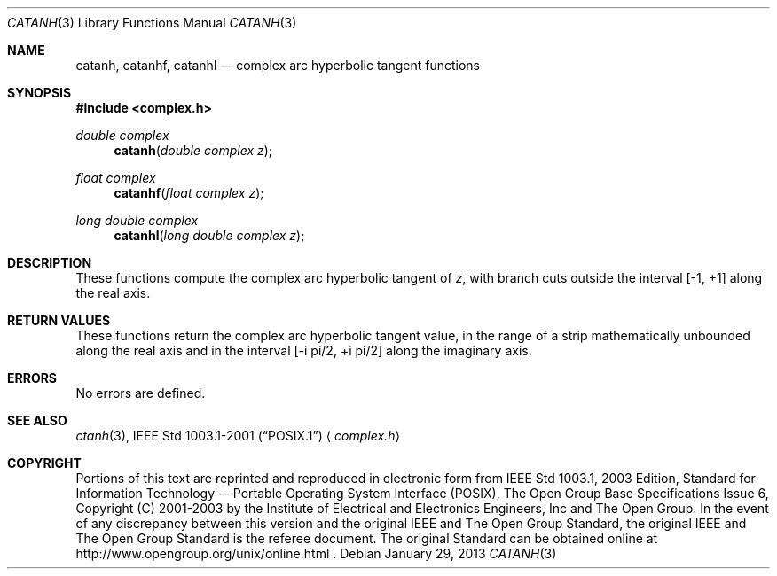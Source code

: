 .\" $NetBSD: catanh.3,v 1.1.34.1 2013/02/25 00:27:57 tls Exp $
.\" Copyright (c) 2001-2003 The Open Group, All Rights Reserved
.Dd January 29, 2013
.Dt CATANH 3
.Os
.Sh NAME
.Nm catanh ,
.Nm catanhf ,
.Nm catanhl
.Nd complex arc hyperbolic tangent functions
.Sh SYNOPSIS
.In complex.h
.Ft double complex
.Fn catanh "double complex z"
.Ft float complex
.Fn catanhf "float complex z"
.Ft long double complex
.Fn catanhl "long double complex z"
.Sh DESCRIPTION
These functions compute the complex arc hyperbolic tangent of
.Ar z ,
with branch cuts outside the interval
[\-1,\ +1] along the real axis.
.Sh RETURN VALUES
These functions return the complex arc hyperbolic tangent value,
in the range of a strip mathematically unbounded along
the real axis and in the interval [\-i pi/2,\ +i pi/2] along
the imaginary axis.
.Sh ERRORS
No errors are defined.
.Sh SEE ALSO
.Xr ctanh 3 ,
.St -p1003.1-2001
.Aq Pa complex.h
.Sh COPYRIGHT
Portions of this text are reprinted and reproduced in electronic form
from IEEE Std 1003.1, 2003 Edition, Standard for Information Technology
-- Portable Operating System Interface (POSIX), The Open Group Base
Specifications Issue 6, Copyright (C) 2001-2003 by the Institute of
Electrical and Electronics Engineers, Inc and The Open Group.
In the
event of any discrepancy between this version and the original IEEE and
The Open Group Standard, the original IEEE and The Open Group Standard
is the referee document.
The original Standard can be obtained online at
http://www.opengroup.org/unix/online.html .
